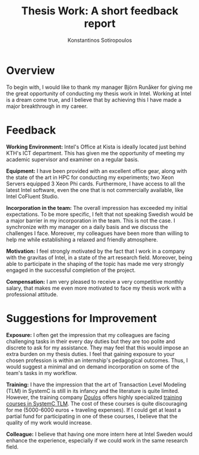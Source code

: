 #+TITLE:   Thesis Work: A short feedback report
#+AUTHOR:  Konstantinos Sotiropoulos
#+EMAIL:   kisp@kth.se
#+STARTUP: overview
#+OPTIONS: toc:nil email:1
#+LATEX_HEADER: \usepackage[utf8]{inputenc}
#+LATEX_HEADER: \usepackage[T1]{fontenc}

* Overview
To begin with, I would like to thank  my manager Björn Run\r{a}ker 
for giving me the great opportunity of conducting my thesis work in Intel.
Working at Intel is a dream come true, and I believe that by achieving this I have made a major breakthrough in my career.

* Feedback
*Working Environment:* Intel's Office at Kista is ideally located just behind KTH's ICT department. 
                       This has given me the opportunity of meeting my academic supervisor and examiner on a regular basis.

*Equipment:* I have been provided with an excellent office gear, along with the state of the art in HPC for conducting my experiments; two Xeon Servers equipped 3 Xeon Phi cards.
             Furthermore, I have access to all the latest Intel software, even the one that is not commercially available, like Intel CoFluent Studio.

*Incorporation in the team:* The overall impression has exceeded my initial expectations.
                             To be more specific, I felt that not speaking Swedish would be a major barrier in my incorporation in the team. 
                             This is not the case. I synchronize with my manager on a daily basis and we discuss the challenges I face. 
                             Moreover, my colleagues have been more than willing to help me while establishing a relaxed and friendly atmosphere.

*Motivation:* I feel strongly motivated by the fact that I work in a company with the gravitas of Intel, in a state of the art research field.
              Moreover, being able to participate in the shaping of the topic has made me very strongly engaged in the successful completion of the project.

*Compensation:* I am very pleased to receive a very competitive monthly salary, that makes me even more motivated to face my thesis work with a professional attitude.

* Suggestions for Improvement

*Exposure:* I often get the impression that my colleagues are facing challenging tasks in their every day duties
            but they are too polite and discrete to ask for my assistance.
            They may feel that this would impose an extra burden on my thesis duties.
            I feel that gaining exposure to your chosen profession is within an internship's pedagogical outcomes.
            Thus, I would suggest a minimal and on demand incorporation on some of the team's tasks in my workflow.

*Training:* I have the impression that the art of Transaction Level Modeling (TLM) in SystemC is still in its infancy and the literature is quite limited. 
            However, the training company [[https://www.doulos.com/][Doulos]] offers highly specialized [[https://www.doulos.com/content/training/systemc_tlm2.php][training courses in SystemC TLM]].
            The cost of these courses is quite discouraging for me (5000-6000 euros + traveling expenses).
            If I could get at least a partial fund for participating in one of these courses, I believe that the quality of my work would increase.
	    
*Colleague:* I believe that having one more intern here at Intel Sweden would enhance the experience, especially if we could work in the same research field.








